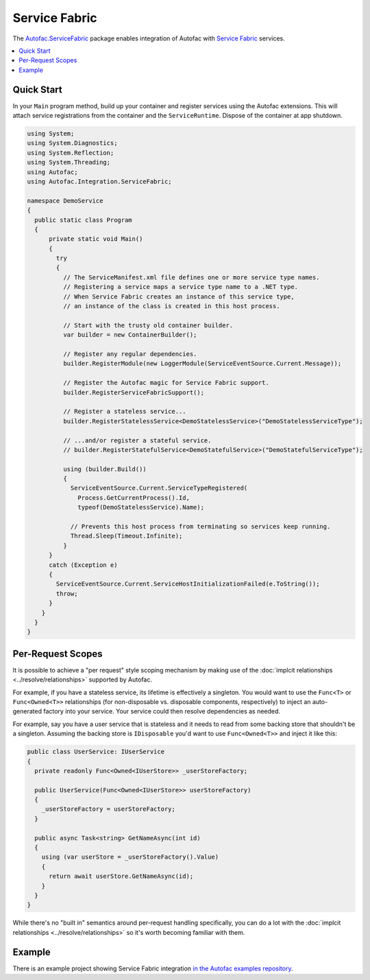 ==============
Service Fabric
==============

The `Autofac.ServiceFabric <https://www.nuget.org/packages/Autofac.ServiceFabric>`_ package enables integration of Autofac with `Service Fabric <https://azure.microsoft.com/en-us/services/service-fabric/>`_ services.

.. contents::
  :local:

Quick Start
===========

In your ``Main`` program method, build up your container and register services using the Autofac extensions. This will attach service registrations from the container and the ``ServiceRuntime``. Dispose of the container at app shutdown.

.. sourcecode:: csharp

    using System;
    using System.Diagnostics;
    using System.Reflection;
    using System.Threading;
    using Autofac;
    using Autofac.Integration.ServiceFabric;

    namespace DemoService
    {
      public static class Program
      {
          private static void Main()
          {
            try
            {
              // The ServiceManifest.xml file defines one or more service type names.
              // Registering a service maps a service type name to a .NET type.
              // When Service Fabric creates an instance of this service type,
              // an instance of the class is created in this host process.

              // Start with the trusty old container builder.
              var builder = new ContainerBuilder();

              // Register any regular dependencies.
              builder.RegisterModule(new LoggerModule(ServiceEventSource.Current.Message));

              // Register the Autofac magic for Service Fabric support.
              builder.RegisterServiceFabricSupport();

              // Register a stateless service...
              builder.RegisterStatelessService<DemoStatelessService>("DemoStatelessServiceType");

              // ...and/or register a stateful service.
              // builder.RegisterStatefulService<DemoStatefulService>("DemoStatefulServiceType");

              using (builder.Build())
              {
                ServiceEventSource.Current.ServiceTypeRegistered(
                  Process.GetCurrentProcess().Id,
                  typeof(DemoStatelessService).Name);

                // Prevents this host process from terminating so services keep running.
                Thread.Sleep(Timeout.Infinite);
              }
          }
          catch (Exception e)
          {
            ServiceEventSource.Current.ServiceHostInitializationFailed(e.ToString());
            throw;
          }
        }
      }
    }

Per-Request Scopes
==================

It is possible to achieve a "per request" style scoping mechanism by making use of the :doc:`implcit relationships <../resolve/relationships>` supported by Autofac.

For example, if you have a stateless service, its lifetime is effectively a singleton. You would want to use the ``Func<T>`` or ``Func<Owned<T>>`` relationships (for non-disposable vs. disposable components, respectively) to inject an auto-generated factory into your service. Your service could then resolve dependencies as needed.

For example, say you have a user service that is stateless and it needs to read from some backing store that shouldn't be a singleton. Assuming the backing store is ``IDisposable`` you'd want to use ``Func<Owned<T>>`` and inject it like this:

.. sourcecode:: csharp

    public class UserService: IUserService
    {
      private readonly Func<Owned<IUserStore>> _userStoreFactory;

      public UserService(Func<Owned<IUserStore>> userStoreFactory)
      {
        _userStoreFactory = userStoreFactory;
      }

      public async Task<string> GetNameAsync(int id)
      {
        using (var userStore = _userStoreFactory().Value)
        {
          return await userStore.GetNameAsync(id);
        }
      }
    }

While there's no "built in" semantics around per-request handling specifically, you can do a lot with the :doc:`implcit relationships <../resolve/relationships>` so it's worth becoming familiar with them.

Example
=======

There is an example project showing Service Fabric integration `in the Autofac examples repository <https://github.com/autofac/Examples/tree/master/src/ServiceFabricDemo>`_.
